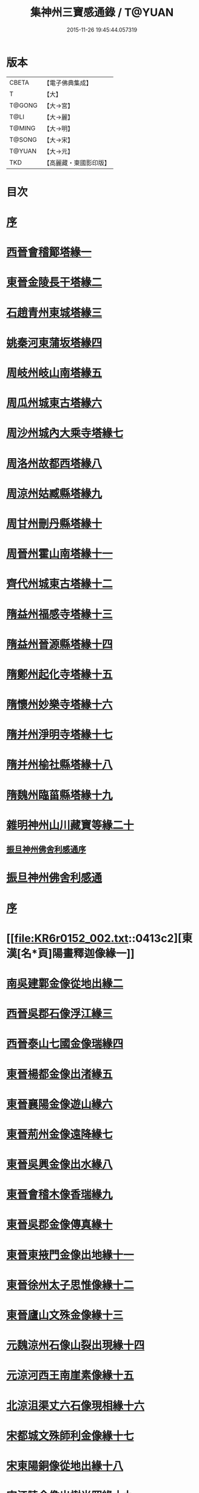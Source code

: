 #+TITLE: 集神州三寶感通錄 / T@YUAN
#+DATE: 2015-11-26 19:45:44.057319
* 版本
 |     CBETA|【電子佛典集成】|
 |         T|【大】     |
 |    T@GONG|【大→宮】   |
 |      T@LI|【大→麗】   |
 |    T@MING|【大→明】   |
 |    T@SONG|【大→宋】   |
 |    T@YUAN|【大→元】   |
 |       TKD|【高麗藏・東國影印版】|

* 目次
* [[file:KR6r0152_001.txt::001-0404a12][序]]
* [[file:KR6r0152_001.txt::0404b12][西晉會稽鄮塔緣一]]
* [[file:KR6r0152_001.txt::0405b11][東晉金陵長干塔緣二]]
* [[file:KR6r0152_001.txt::0406a18][石趙青州東城塔緣三]]
* [[file:KR6r0152_001.txt::0406a27][姚秦河東蒲坂塔緣四]]
* [[file:KR6r0152_001.txt::0406b4][周岐州岐山南塔緣五]]
* [[file:KR6r0152_001.txt::0407c13][周瓜州城東古塔緣六]]
* [[file:KR6r0152_001.txt::0407c18][周沙州城內大乘寺塔緣七]]
* [[file:KR6r0152_001.txt::0407c21][周洛州故都西塔緣八]]
* [[file:KR6r0152_001.txt::0407c25][周涼州姑臧縣塔緣九]]
* [[file:KR6r0152_001.txt::0407c28][周甘州刪丹縣塔緣十]]
* [[file:KR6r0152_001.txt::0408a3][周晉州霍山南塔緣十一]]
* [[file:KR6r0152_001.txt::0408a6][齊代州城東古塔緣十二]]
* [[file:KR6r0152_001.txt::0408a11][隋益州福感寺塔緣十三]]
* [[file:KR6r0152_001.txt::0408b5][隋益州晉源縣塔緣十四]]
* [[file:KR6r0152_001.txt::0408b27][隋鄭州起化寺塔緣十五]]
* [[file:KR6r0152_001.txt::0408c26][隋懷州妙樂寺塔緣十六]]
* [[file:KR6r0152_001.txt::0409a4][隋并州淨明寺塔緣十七]]
* [[file:KR6r0152_001.txt::0409a7][隋并州榆社縣塔緣十八]]
* [[file:KR6r0152_001.txt::0409a10][隋魏州臨菑縣塔緣十九]]
* [[file:KR6r0152_001.txt::0409a15][雜明神州山川藏寶等緣二十]]
** [[file:KR6r0152_001.txt::0410a22][振旦神州佛舍利感通序]]
* [[file:KR6r0152_001.txt::0410b6][振旦神州佛舍利感通]]
* [[file:KR6r0152_002.txt::002-0413a5][序]]
* [[file:KR6r0152_002.txt::0413c2][東漢[名*頁]陽畫釋迦像緣一]]
* [[file:KR6r0152_002.txt::0413c12][南吳建鄴金像從地出緣二]]
* [[file:KR6r0152_002.txt::0413c23][西晉吳郡石像浮江緣三]]
* [[file:KR6r0152_002.txt::0414a15][西晉泰山七國金像瑞緣四]]
* [[file:KR6r0152_002.txt::0414a26][東晉楊都金像出渚緣五]]
* [[file:KR6r0152_002.txt::0414c19][東晉襄陽金像遊山緣六]]
* [[file:KR6r0152_002.txt::0415b8][東晉荊州金像遠降緣七]]
* [[file:KR6r0152_002.txt::0416b27][東晉吳興金像出水緣八]]
* [[file:KR6r0152_002.txt::0416c14][東晉會稽木像香瑞緣九]]
* [[file:KR6r0152_002.txt::0416c24][東晉吳郡金像傳真緣十]]
* [[file:KR6r0152_002.txt::0417a6][東晉東掖門金像出地緣十一]]
* [[file:KR6r0152_002.txt::0417a12][東晉徐州太子思惟像緣十二]]
* [[file:KR6r0152_002.txt::0417b4][東晉廬山文殊金像緣十三]]
* [[file:KR6r0152_002.txt::0417c6][元魏涼州石像山裂出現緣十四]]
* [[file:KR6r0152_002.txt::0417c27][元涼河西王南崖素像緣十五]]
* [[file:KR6r0152_002.txt::0418a10][北涼沮渠丈六石像現相緣十六]]
* [[file:KR6r0152_002.txt::0418a27][宋都城文殊師利金像緣十七]]
* [[file:KR6r0152_002.txt::0418b2][宋東陽銅像從地出緣十八]]
* [[file:KR6r0152_002.txt::0418b7][宋江陵金像出樹光照緣十九]]
* [[file:KR6r0152_002.txt::0418b14][宋浦中金像光現及出緣二十]]
* [[file:KR6r0152_002.txt::0418b20][宋江陵上明澤中金像緣二十一]]
* [[file:KR6r0152_002.txt::0418b26][宋荊州壁畫像塗却現緣二十二]]
* [[file:KR6r0152_002.txt::0418c4][宋江陵小金像誓志緣二十三]]
* [[file:KR6r0152_002.txt::0418c12][宋湘州桐盾感通作佛光緣二十四]]
* [[file:KR6r0152_002.txt::0418c22][齊番禺石像遇火輕舉緣二十五]]
* [[file:KR6r0152_002.txt::0419a1][齊彭城金像汗出表祥緣二十六]]
* [[file:KR6r0152_002.txt::0419a15][齊楊都觀世音金像緣二十七]]
* [[file:KR6r0152_002.txt::0419b7][梁荊州優填王栴檀像緣二十八]]
* [[file:KR6r0152_002.txt::0419c6][梁楊都光宅寺金像緣二十九]]
* [[file:KR6r0152_002.txt::0420a4][梁高祖等身金銀像緣三十]]
* [[file:KR6r0152_002.txt::0420a19][元魏定州金觀音像高王經緣三十一]]
* [[file:KR6r0152_002.txt::0420b6][陳重雲殿并像飛入海緣三十二]]
* [[file:KR6r0152_002.txt::0420b21][周晉州靈石寺石像緣三十三]]
* [[file:KR6r0152_002.txt::0420c5][周宜州北山鐵磺石像緣三十四]]
* [[file:KR6r0152_002.txt::0420c22][周襄州峴山華嚴行像緣三十五]]
* [[file:KR6r0152_002.txt::0421a6][隋蔣州興皇寺焚像移緣三十六]]
* [[file:KR6r0152_002.txt::0421a17][隋釋明憲五十菩薩像緣三十七]]
* [[file:KR6r0152_002.txt::0421b4][隋京師日嚴寺瑞石影像緣三十八]]
* [[file:KR6r0152_002.txt::0421b26][隋邢州沙河寺四面像緣三十九]]
* [[file:KR6r0152_002.txt::0421c6][唐坊州石像出山現緣四十]]
* [[file:KR6r0152_002.txt::0421c13][唐簡州佛跡神光照緣四十一]]
* [[file:KR6r0152_002.txt::0421c21][唐涼州山出石文有佛字緣四十二]]
* [[file:KR6r0152_002.txt::0421c26][唐渝州相思寺佛跡出石緣四十三]]
* [[file:KR6r0152_002.txt::0422a8][唐循州靈龕寺佛跡緣四十四]]
* [[file:KR6r0152_002.txt::0422a25][唐撫州降潭州行像緣四十五]]
* [[file:KR6r0152_002.txt::0422b5][唐雍州藍田金像出石中緣四十六]]
* [[file:KR6r0152_002.txt::0422b15][唐雍州鄠縣金像出澧緣四十七]]
* [[file:KR6r0152_002.txt::0422b26][唐沁州像現光明常照林谷緣四十八]]
* [[file:KR6r0152_002.txt::0422c9][唐岱州五臺山像變聲現緣四十九]]
* [[file:KR6r0152_002.txt::0423a8][唐遼口山崩自然出像緣五十]]
* [[file:KR6r0152_003.txt::003-0423a18][序]]
* [[file:KR6r0152_003.txt::0423b10][臨海天台山梁聖寺]]
* [[file:KR6r0152_003.txt::0423b27][東海蓬萊山聖寺]]
* [[file:KR6r0152_003.txt::0423c18][抱罕臨河唐述谷仙寺]]
* [[file:KR6r0152_003.txt::0424a1][相州石鼓山竹林聖寺]]
* [[file:KR6r0152_003.txt::0424b15][巖州林慮山靈隱聖寺]]
* [[file:KR6r0152_003.txt::0424c9][晉陽冥寂山聖寺]]
* [[file:KR6r0152_003.txt::0424c22][岱州五臺山太孚聖寺]]
* [[file:KR6r0152_003.txt::0425a16][西域黑峯山石窟聖寺]]
* [[file:KR6r0152_003.txt::0425b7][雍州太一山九空仙寺]]
* [[file:KR6r0152_003.txt::0425b24][終南山大秦嶺竹林寺]]
* [[file:KR6r0152_003.txt::0425c7][梁州道子午關南第一驛]]
* [[file:KR6r0152_003.txt::0425c17][終南山折谷炬明聖寺]]
* [[file:KR6r0152_003.txt::0426a4][終南山庫谷內西南]]
* [[file:KR6r0152_003.txt::0426a19][瑞經錄]]
** [[file:KR6r0152_003.txt::0426a20][序]]
** [[file:KR6r0152_003.txt::0426b21][曇無竭]]
** [[file:KR6r0152_003.txt::0426b28][釋道安]]
** [[file:KR6r0152_003.txt::0426c7][釋僧生]]
** [[file:KR6r0152_003.txt::0426c11][釋道冏]]
** [[file:KR6r0152_003.txt::0426c21][釋普明]]
** [[file:KR6r0152_003.txt::0426c26][釋慧果]]
** [[file:KR6r0152_003.txt::0427a4][釋慧進]]
** [[file:KR6r0152_003.txt::0427a12][釋弘明]]
** [[file:KR6r0152_003.txt::0427a20][孫敬德]]
** [[file:KR6r0152_003.txt::0427b3][釋道琳]]
** [[file:KR6r0152_003.txt::0427b9][釋志湛]]
** [[file:KR6r0152_003.txt::0427b16][范陽僧]]
** [[file:KR6r0152_003.txt::0427b18][并東看山]]
** [[file:KR6r0152_003.txt::0427b26][魏閹官]]
** [[file:KR6r0152_003.txt::0427c2][周經上天]]
** [[file:KR6r0152_003.txt::0427c6][隋揚州僧]]
** [[file:KR6r0152_003.txt::0427c17][釋道積]]
** [[file:KR6r0152_003.txt::0427c21][釋寶瓊]]
** [[file:KR6r0152_003.txt::0428a3][釋空藏]]
** [[file:KR6r0152_003.txt::0428a11][釋遺俗]]
** [[file:KR6r0152_003.txt::0428a19][史呵誓]]
** [[file:KR6r0152_003.txt::0428a25][令狐元軌]]
** [[file:KR6r0152_003.txt::0428b9][釋曇韻]]
** [[file:KR6r0152_003.txt::0428b22][釋僧徹]]
** [[file:KR6r0152_003.txt::0428b28][河東尼]]
** [[file:KR6r0152_003.txt::0428c8][釋曇延]]
** [[file:KR6r0152_003.txt::0428c15][釋道遜]]
** [[file:KR6r0152_003.txt::0428c26][釋智苑]]
** [[file:KR6r0152_003.txt::0429a6][嚴恭]]
** [[file:KR6r0152_003.txt::0429a23][李山龍]]
** [[file:KR6r0152_003.txt::0429b5][李思一]]
** [[file:KR6r0152_003.txt::0429b18][陳公太夫人]]
** [[file:KR6r0152_003.txt::0429b26][岑文本]]
** [[file:KR6r0152_003.txt::0429c1][蘇長妾]]
** [[file:KR6r0152_003.txt::0429c6][董雄]]
** [[file:KR6r0152_003.txt::0429c22][益州空經]]
** [[file:KR6r0152_003.txt::0430a6][高文]]
** [[file:KR6r0152_003.txt::0430a27][崔義起]]
* [[file:KR6r0152_003.txt::0430b24][神僧感通錄]]
** [[file:KR6r0152_003.txt::0430b25][序]]
** [[file:KR6r0152_003.txt::0431a26][安世高]]
** [[file:KR6r0152_003.txt::0431b25][朱士行]]
** [[file:KR6r0152_003.txt::0431c4][耆域]]
** [[file:KR6r0152_003.txt::0431c20][佛調]]
** [[file:KR6r0152_003.txt::0431c29][健陀勒]]
** [[file:KR6r0152_003.txt::0432a7][抵世常]]
** [[file:KR6r0152_003.txt::0432a16][閻公則]]
** [[file:KR6r0152_003.txt::0432a25][滕並]]
** [[file:KR6r0152_003.txt::0432b2][竺法進]]
** [[file:KR6r0152_003.txt::0432b8][李恒]]
** [[file:KR6r0152_003.txt::0432b16][佛圖澄]]
** [[file:KR6r0152_003.txt::0432c9][釋道安]]
** [[file:KR6r0152_003.txt::0433a2][單道開]]
** [[file:KR6r0152_003.txt::0433a9][何充僧]]
** [[file:KR6r0152_003.txt::0433a16][桓溫尼]]
** [[file:KR6r0152_003.txt::0433a23][杜願僧]]
** [[file:KR6r0152_003.txt::0433a28][廬山僧]]
** [[file:KR6r0152_003.txt::0433b4][竺僧朗]]
** [[file:KR6r0152_003.txt::0433b14][梁法相]]
** [[file:KR6r0152_003.txt::0433b21][杯渡]]
** [[file:KR6r0152_003.txt::0433c1][釋道冏]]
** [[file:KR6r0152_003.txt::0433c9][求那跋摩]]
** [[file:KR6r0152_003.txt::0433c15][侖兩尼]]
** [[file:KR6r0152_003.txt::0433c28][釋慧全]]
** [[file:KR6r0152_003.txt::0434a14][劉凝之]]
** [[file:KR6r0152_003.txt::0434a22][釋曇始]]
** [[file:KR6r0152_003.txt::0434a27][釋慧遠]]
** [[file:KR6r0152_003.txt::0434b8][釋慧朗]]
** [[file:KR6r0152_003.txt::0434b13][釋寶誌]]
** [[file:KR6r0152_003.txt::0434c2][釋慧達]]
* [[file:KR6r0152_003.txt::0435a10][序]]
* 卷
** [[file:KR6r0152_001.txt][集神州三寶感通錄 1]]
** [[file:KR6r0152_002.txt][集神州三寶感通錄 2]]
** [[file:KR6r0152_003.txt][集神州三寶感通錄 3]]
